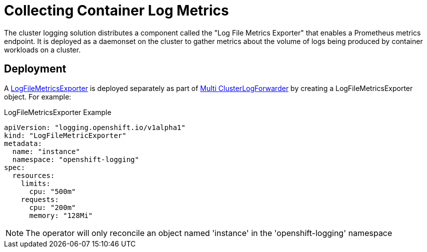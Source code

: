 = Collecting Container Log Metrics

The cluster logging solution distributes a component called the "Log File Metrics Exporter" that enables a Prometheus metrics endpoint.
It is deployed as a daemonset on the cluster to gather metrics about the volume of logs being produced by container workloads on a cluster.

== Deployment

A link:../reference/operator/api_logging_v1alpha1.adoc[LogFileMetricsExporter] is deployed separately as part of link:clusterlogforwarder.adoc[Multi ClusterLogForwarder] by creating a LogFileMetricsExporter object.  For example:

.LogFileMetricsExporter Example
[source]
----
apiVersion: "logging.openshift.io/v1alpha1"
kind: "LogFileMetricExporter"
metadata:
  name: "instance"
  namespace: "openshift-logging"
spec:
  resources:
    limits:
      cpu: "500m"
    requests:
      cpu: "200m"
      memory: "128Mi"
----

NOTE: The operator will only reconcile an object named 'instance' in the 'openshift-logging' namespace